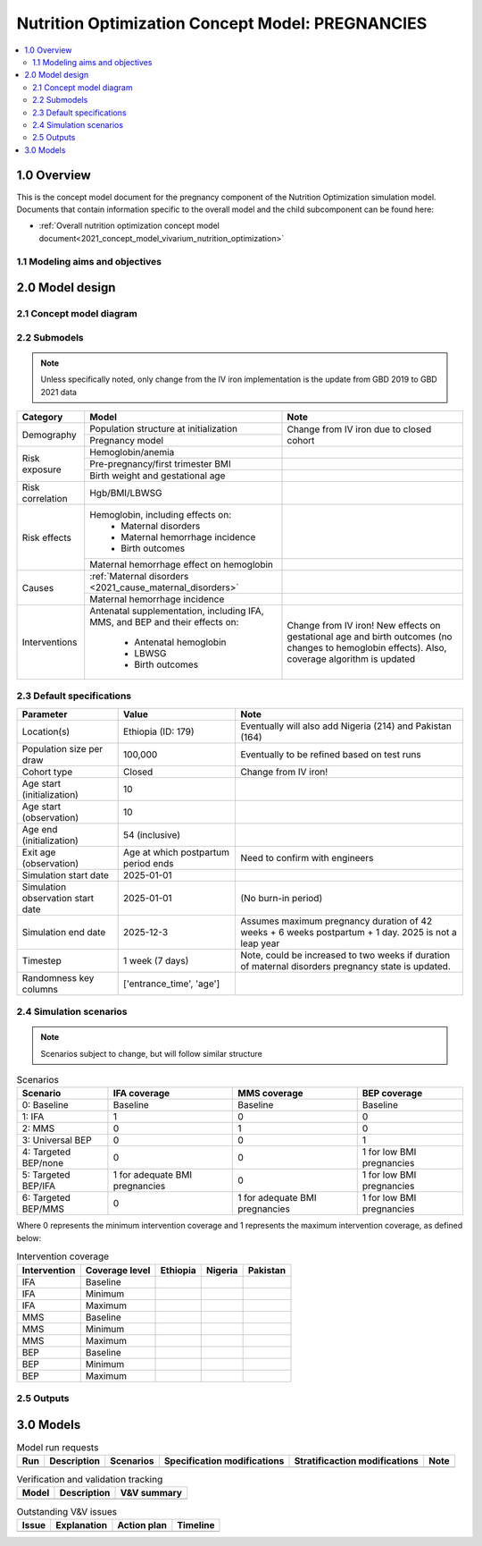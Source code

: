 .. role:: underline
    :class: underline

..
  Section title decorators for this document:

  ==============
  Document Title
  ==============

  Section Level 1 (#.0)
  +++++++++++++++++++++

  Section Level 2 (#.#)
  ---------------------

  Section Level 3 (#.#.#)
  ~~~~~~~~~~~~~~~~~~~~~~~

  Section Level 4
  ^^^^^^^^^^^^^^^

  Section Level 5
  '''''''''''''''

  The depth of each section level is determined by the order in which each
  decorator is encountered below. If you need an even deeper section level, just
  choose a new decorator symbol from the list here:
  https://docutils.sourceforge.io/docs/ref/rst/restructuredtext.html#sections
  And then add it to the list of decorators above.

.. _2021_concept_model_vivarium_nutrition_optimization_pregnancies:

===================================================
Nutrition Optimization Concept Model: PREGNANCIES
===================================================

.. contents::
  :local:

1.0 Overview
++++++++++++

This is the concept model document for the pregnancy component of the Nutrition Optimization simulation model.
Documents that contain information specific to the overall model and the child subcomponent can be found here:

- :ref:`Overall nutrition optimization concept model document<2021_concept_model_vivarium_nutrition_optimization>`

.. todo::

  Link child page

.. _nutritionoptimizationpreg2.0:

1.1 Modeling aims and objectives
---------------------------------

.. todo::

  List modeling aims and objectives

2.0 Model design
++++++++++++++++

2.1 Concept model diagram
-------------------------

.. image:: nutrition_optimization_pregnancy_concept_model_diagram.PNG

2.2 Submodels
-------------

.. todo::

  Link individual model documents as they are completed and merged

.. note::

  Unless specifically noted, only change from the IV iron implementation is the update from GBD 2019 to GBD 2021 data

+---------------------+--------------------------------------+---------------------+
| Category            | Model                                | Note                |
+=====================+======================================+=====================+
|Demography           |Population structure at               |Change from IV iron  |
|                     |initialization                        |due to closed cohort |
|                     +--------------------------------------+                     |
|                     |Pregnancy model                       |                     |
+---------------------+--------------------------------------+---------------------+
|Risk exposure        |Hemoglobin/anemia                     |                     |
|                     +--------------------------------------+---------------------+
|                     |Pre-pregnancy/first trimester BMI     |                     |
|                     +--------------------------------------+---------------------+
|                     |Birth weight and gestational age      |                     |
+---------------------+--------------------------------------+---------------------+
|Risk correlation     |Hgb/BMI/LBWSG                         |                     |
+---------------------+--------------------------------------+---------------------+
|Risk effects         |Hemoglobin, including effects on:     |                     |
|                     | - Maternal disorders                 |                     |
|                     | - Maternal hemorrhage incidence      |                     |
|                     | - Birth outcomes                     |                     |
|                     +--------------------------------------+---------------------+
|                     |Maternal hemorrhage effect on         |                     |
|                     |hemoglobin                            |                     |
+---------------------+--------------------------------------+---------------------+
|Causes               |:ref:`Maternal disorders              |                     |
|                     |<2021_cause_maternal_disorders>`      |                     |
|                     +--------------------------------------+---------------------+
|                     |Maternal hemorrhage incidence         |                     |
+---------------------+--------------------------------------+---------------------+
|Interventions        |Antenatal supplementation, including  |Change from IV iron! |
|                     |IFA, MMS, and BEP and their effects   |New effects on       |
|                     |on:                                   |gestational age and  |
|                     | * Antenatal hemoglobin               |birth outcomes (no   |
|                     | * LBWSG                              |changes to hemoglobin|
|                     | * Birth outcomes                     |effects). Also,      |
|                     |                                      |coverage algorithm is|
|                     |                                      |updated              |
+---------------------+--------------------------------------+---------------------+


2.3 Default specifications
--------------------------

.. list-table::
  :header-rows: 1

  * - Parameter
    - Value
    - Note
  * - Location(s)
    - Ethiopia (ID: 179)
    - Eventually will also add Nigeria (214) and Pakistan (164)
  * - Population size per draw
    - 100,000
    - Eventually to be refined based on test runs
  * - Cohort type
    - Closed
    - Change from IV iron!
  * - Age start (initialization)
    - 10
    -
  * - Age start (observation)
    - 10
    - 
  * - Age end (initialization)
    - 54 (inclusive)
    - 
  * - Exit age (observation)
    - Age at which postpartum period ends
    - Need to confirm with engineers
  * - Simulation start date
    - 2025-01-01
    -
  * - Simulation observation start date
    - 2025-01-01
    - (No burn-in period)
  * - Simulation end date
    - 2025-12-3
    - Assumes maximum pregnancy duration of 42 weeks + 6 weeks postpartum + 1 day. 2025 is not a leap year
  * - Timestep
    - 1 week (7 days)
    - Note, could be increased to two weeks if duration of maternal disorders pregnancy state is updated.
  * - Randomness key columns
    - ['entrance_time', 'age']
    - 

.. _nutritionoptimizationpreg4.0:

2.4 Simulation scenarios
------------------------

.. note::

  Scenarios subject to change, but will follow similar structure

.. list-table:: Scenarios
  :header-rows: 1

  * - Scenario
    - IFA coverage
    - MMS coverage
    - BEP coverage
  * - 0: Baseline
    - Baseline
    - Baseline
    - Baseline
  * - 1: IFA
    - 1
    - 0
    - 0
  * - 2: MMS
    - 0
    - 1
    - 0
  * - 3: Universal BEP
    - 0
    - 0
    - 1
  * - 4: Targeted BEP/none
    - 0
    - 0
    - 1 for low BMI pregnancies
  * - 5: Targeted BEP/IFA
    - 1 for adequate BMI pregnancies
    - 0
    - 1 for low BMI pregnancies
  * - 6: Targeted BEP/MMS
    - 0
    - 1 for adequate BMI pregnancies
    - 1 for low BMI pregnancies

Where 0 represents the minimum intervention coverage and 1 represents the maximum intervention coverage, as defined below:

.. todo::

  Complete intervetion coverage table

.. list-table:: Intervention coverage
  :header-rows: 1

  * - Intervention
    - Coverage level
    - Ethiopia
    - Nigeria
    - Pakistan
  * - IFA
    - Baseline
    - 
    - 
    - 
  * - IFA
    - Minimum
    - 
    - 
    - 
  * - IFA 
    - Maximum
    - 
    - 
    - 
  * - MMS
    - Baseline
    - 
    - 
    - 
  * - MMS
    - Minimum
    - 
    - 
    - 
  * - MMS 
    - Maximum
    - 
    - 
    - 
  * - BEP
    - Baseline
    - 
    - 
    - 
  * - BEP
    - Minimum
    - 
    - 
    - 
  * - BEP 
    - Maximum
    - 
    - 
    - 

2.5 Outputs
------------

.. todo::

  Detail requested observers/outputs both for:

    - maternal results
    - child input data

.. _nutritionoptimizationpreg5.0:

3.0 Models
++++++++++

.. list-table:: Model run requests
  :header-rows: 1

  * - Run
    - Description
    - Scenarios
    - Specification modifications
    - Stratificaction modifications
    - Note
  * - 
    - 
    - 
    - 
    - 
    - 

.. list-table:: Verification and validation tracking
  :header-rows: 1

  * - Model
    - Description
    - V&V summary
  * - 
    - 
    - 

.. list-table:: Outstanding V&V issues
  :header-rows: 1

  * - Issue
    - Explanation
    - Action plan
    - Timeline
  * - 
    - 
    - 
    - 

